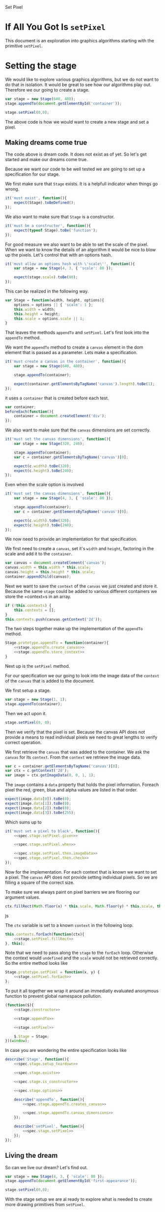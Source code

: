 #+title setPixel
#+author Daan van Berkel
#+email daan.v.berkel.1980+setpixel@gmail.com

#+style: <link rel="stylesheet" type="text/css" href="css/setPixel.css">

Set Pixel

* If All You Got Is =setPixel=

This document is an exploration into graphics algorithms starting
with the primitive =setPixel=.

* Setting the stage

We would like to explore various graphics algorithms, but we do not
want to do that in isolation. It would be great to see how our
algorithms play out. Therefore we our going to create a stage.

#+name: dream-code.setting-stage
#+begin_src js :exports code :tangle no
var stage = new Stage(640, 480);
stage.appendTo(document.getElementById('container'));

stage.setPixel(0,0);
#+end_src

The above code is how we would want to create a new stage and set a
pixel.

** Making dreams come true

The code above is dream code. It does not exist as of yet. So let's
get started and make our dreams come true.

Because we want our code to be well tested we are going to set up a
specification for our stage.

We first make sure that =Stage= exists. It is a helpfull indicator
when things go wrong.

#+name: spec.stage.exists
#+begin_src js :exports code :tangle no
it('must exist', function(){
    expect(Stage).toBeDefined();
});
#+end_src

We also want to make sure that =Stage= is a constructor.

#+name: spec.stage.is_constructor
#+begin_src js :exports code :tangle no
it('must be a constructor', function(){
    expect(typeof Stage).toBe('function');
});
#+end_src

For good measure we also want to be able to set the scale of the
pixel. When we want to know the details of an algorithm it would be
nice to blow up the pixels. Let's control that with an options hash.

#+name: spec.stage.options
#+begin_src js :exports code :tangle no
  it('must allow an options hash with \'scale\'', function(){
      var stage = new Stage(4, 3, { 'scale': 80 });

      expect(stage.scale).toBe(80);
  });
#+end_src

This can be realized in the following way.

#+name: stage.constructor
#+begin_src js :exports code :tangle no
  var Stage = function(width, height, options){
      options = options || { 'scale': 1 };
      this.width = width;
      this.height = height;
      this.scale = options.scale || 1;
  }
#+end_src

That leaves the methods =appendTo= and =setPixel=. Let's first look
into the =appendTo= method.

We want the =appendTo= method to create a =canvas= element in the dom
element that is passed as a parameter. Lets make a specification.

#+name: spec.stage.appendTo.creates_canvas
#+begin_src js :exports code :tangle no
  it('must create a canvas in the container', function(){
      var stage = new Stage(640, 480);

      stage.appendTo(container);

      expect(container.getElementsByTagName('canvas').length).toBe(1);
  });
#+end_src

it uses a =container= that is created before each test.

#+name: spec.stage.setup_teardown
#+begin_src js :exports code :tangle no
  var container;
  beforeEach(function(){
      container = document.createElement('div');
  });
#+end_src

We also want to make sure that the =canvas= dimensions are set
correctly.

#+name: spec.stage.appendTo.canvas_dimensions
#+begin_src js :exports code :tangle no
  it('must set the canvas dimensions', function(){
      var stage = new Stage(320, 240);

      stage.appendTo(container);
      var c = container.getElementsByTagName('canvas')[0];

      expect(c.width).toBe(320);
      expect(c.height).toBe(240);
  });
#+end_src

Even when the scale option is involved

#+name: spec.stage.appendTo.canvas_dimensions_with_scale
#+begin_src js :exports code :tangle no
  it('must set the canvas dimensions', function(){
      var stage = new Stage(4, 3, { 'scale': 80 });

      stage.appendTo(container);
      var c = container.getElementsByTagName('canvas')[0];

      expect(c.width).toBe(320);
      expect(c.height).toBe(240);
  });
#+end_src

We now need to provide an implementation for that specification.

We first need to create a =canvas=, set it's =width= and =height=,
factoring in the scale and add it to the =container=.

#+name: stage.appendTo.create_canvas
#+begin_src js :exports code :tangle no
  var canvas = document.createElement('canvas');
  canvas.width = this.width * this.scale;
  canvas.height = this.height * this.scale;
  container.appendChild(canvas);
#+end_src

Next we want to save the =context= of the =canvas= we just created
and store it. Because the same =stage= could be added to various
different containers we store the =context=s in an array.

#+name: stage.appendTo.store_context
#+begin_src js :exports code :tangle no
  if (!this.contexts) {
      this.contexts = [];
  }
  this.contexts.push(canvas.getContext('2d'));
#+end_src

The two steps together make up the implementation of the =appendTo=
method.

#+name: stage.appendTo
#+begin_src js :exports code :tangle no :noweb yes
  Stage.prototype.appendTo = function(container){
      <<stage.appendTo.create_canvas>>
      <<stage.appendTo.store_context>>
  }
#+end_src

Next up is the =setPixel= method.

For our specification we our going to look into the image data of the
=context= of the =canvas= that is added to the document.

We first setup a stage.

#+name: spec.stage.setPixel.given
#+begin_src js :exports code :tangle no
  var stage = new Stage(1, 1);
  stage.appendTo(container);
#+end_src

Then we act upon it.

#+name: spec.stage.setPixel.when
#+begin_src js :exports code :tangle no
  stage.setPixel(0, 0);
#+end_src

Then we verify that the pixel is set. Because the canvas API does not
provide a means to read individual pixels we need to great lengths to
verify correct operation.

We first retrieve the =canvas= that was added to the container. We
ask the =canvas= for its =context=. From the =context= we retrieve
the image data.

#+name: spec.stage.setPixel.then.imageData
#+begin_src js :exports code :tangle no
  var c = container.getElementsByTagName('canvas')[0];
  var ctx = c.getContext('2d');
  var image = ctx.getImageData(0, 0, 1, 1);
#+end_src

The =image= contains a =data= property that holds the pixel
information. Foreach pixel the red, green, blue and alpha values are
listed in that order.

#+name: spec.stage.setPixel.then.check
#+begin_src js :exports code :tangle no :noweb yes
  expect(image.data[0]).toBe(0);
  expect(image.data[1]).toBe(0);
  expect(image.data[2]).toBe(0);
  expect(image.data[3]).toBe(255);
#+end_src

Which sums up to

#+name: spec.stage.setPixel
#+begin_src js :exports code :tangle no :noweb yes
  it('must set a pixel to black', function(){
      <<spec.stage.setPixel.given>>

      <<spec.stage.setPixel.when>>

      <<spec.stage.setPixel.then.imageData>>
      <<spec.stage.setPixel.then.check>>
  });
#+end_src

Now for the implementation. For each context that is known we want to
set a pixel. The =canvas= API does not provide setting individual
pixels. So we are filling a square of the correct size.

To make sure we always paint on pixel barriers we are flooring our
argument values.

#+name: stage.setPixel.fillRect
#+begin_src js :exports code :tangle no
  ctx.fillRect(Math.floor(x) * this.scale, Math.floor(y) * this.scale, this.scale, this.scale);
#+end_src js

The =ctx= variable is set to a known =context= in the following loop.

#+name: stage.setPixel.forEach
#+begin_src js :exports code :tangle no :noweb yes
  this.contexts.forEach(function(ctx){
      <<stage.setPixel.fillRect>>
  }, this);
#+end_src

Note that we need to pass along the =stage= to the =forEach=
loop. Otherwise the context would =undefined= and the =scale= would
not be retrieved correctly. So the entire method looks like

#+name: stage.setPixel
#+begin_src js :exports code :tangle no :noweb yes
  Stage.prototype.setPixel = function(x, y) {
      <<stage.setPixel.forEach>>
  };
#+end_src

To put it all together we wrap it around an immediatly evaluated
anonymous function to prevent global namespace pollution.

#+name: stage
#+begin_src js :exports code :tangle js/Stage.js :mkdirp yes :noweb yes
  (function($){
      <<stage.constructor>>

      <<stage.appendTo>>

      <<stage.setPixel>>

      $.Stage = Stage;
  })(window);
#+end_src

In case you are wondering the entire specification looks like

#+begin_src js :exports code :tangle spec/StageSpec.js :mkdirp yes :noweb yes
  describe('Stage', function(){
      <<spec.stage.setup_teardown>>

      <<spec.stage.exists>>

      <<spec.stage.is_constructor>>

      <<spec.stage.options>>

      describe('appendTo', function(){
          <<spec.stage.appendTo.creates_canvas>>

          <<spec.stage.appendTo.canvas_dimensions>>
      });

      describe('setPixel', function(){
          <<spec.stage.setPixel>>
      });
  });
#+end_src

** Living the dream
So can we live our dream? Let's find out.

#+begin_html
<div id='first-appearance' class='setPixel-example'></div>
#+end_html

#+name: first-appearance
#+begin_src js :exports code :tangle js/examples/first-appearance.js :mkdirp yes
  var stage = new Stage(4, 3, { 'scale': 80 });
  stage.appendTo(document.getElementById('first-appearance'));

  stage.setPixel(0,0);
#+end_src

With the stage setup we are al ready to explore what is needed to
create more drawing primitives from =setPixel=.

* Drawing a line
The first primitive that we will build on top of =setPixel= is
=line=. Because dreaming paid of handsomely earlier, let's start with
that.

When given a =Stage= ideally we would want to be able to draw a
line. E.g. a line between points with coordinates $(0, 0)$ and $(20,
10)$.

#+name: dream-code.line
#+begin_src js :exports code :tangle no
stage.line(0,0, 20,10);
#+end_src

We can create a specification that =Stage= responds to =line=.

#+name: spec.stage.responds_to_line
#+begin_src js :exports code :tangle no
  it('must respond to \'line\'', function(){
      var stage = new Stage(20, 20);

      expect(stage.line).toBeDefined();
      expect(typeof stage.line).toBe('function');
  });
#+end_src

So far so good. But what do we expect from this call?

** Naive line drawing

The equation for a line is

\[
a'x + b'y = c'
\]

If the line is not vertical this can be simplified into the more
familiar form

\[
y = ax + b
\]

where $a = \frac{a'}{b'}$ and $b = -\frac{c'}{b'}$.

We could implement that naively in the following way.

#+name: line.naive
#+begin_src js :exports code :tangle no :noweb yes
  function naive(x0, y0, x1, y1) {
      if (x0 > x1) {
          var tmp = x1;
          x1 = x0; x0 = tmp;
          tmp = y1;
          y1 = x0; y0 = tmp;
      }

      dx = x1 - x0;
      dy = y1 - y0;

      for (var x = x0; x <= x1; x++) {
          var y = y0 + dy * x/dx;
          this.setPixel(x, y);
      }
  }
#+end_src

With the following result

#+begin_html
<div id='naive-line' class='setPixel-example'></div>
#+end_html

#+name: naive-line
#+begin_src js :exports code :tangle js/examples/naive-line.js :mkdirp yes
  var stage = new Stage(10, 30, { 'scale': 25 });
  stage.appendTo(document.getElementById('naive-line'));

  stage.line(0,0,  10,0,  'naive');
  stage.line(0,5,  10,10, 'naive');
  stage.line(0,10, 10,20, 'naive');
  stage.line(0,15, 5,25,  'naive');
  stage.line(0,20, 0,30,  'naive');
#+end_src

Although there is nothing wrong with the horizontal line, lines that
have a slope get progressively worse. I.e. gaps start to occur. When
the $x$-coordinates are the same no line is drawn at all, because of
a division by zero.

#+name: line
#+begin_src js :exports code :tangle js/line.js :noweb yes
  (function($){
      <<line.naive>>

      var algorithms = {};
      algorithms['naive'] = naive;

      $.prototype.line = function(x0, y0, x1, y1, algorithm) {
          algorithm = algorithm || 'naive';
          algorithms[algorithm].bind(this)(x0, y0, x1, y1);

      };
  })(Stage);
#+end_src

The entire =line= specification.

#+name: spec.stage.line
#+begin_src js :exports code :tangle spec/lineSpec.js :noweb yes
  describe('stage', function(){
      <<spec.stage.responds_to_line>>
  });
#+end_src

* Appendix
** Bower

We want to use [[http://bower.io/][bower]] to manage our external dependencies. But because
this is a self contained org-mode document. we have to generated the
=bower.json= file.

#+begin_src json :exports code :tangle bower.json :padline no
{
  "name": "setPixel",
  "version": "0.0.0",
  "homepage": "https://github.com/dvberkel/setPixel",
  "authors": [
    "Daan van Berkel <daan.v.berkel.1980@gmail.com>"
  ],
  "description": "an exploration into graphics algorithms starting from the primitive setPixel",
  "main": "setPixel.html",
  "keywords": [
    "setPixel"
  ],
  "license": "MIT",
  "private": true,
  "ignore": [
    "**/.*",
    "node_modules",
    "bower_components",
    "test",
    "tests"
  ],
  "devDependencies": {
    "jasmine": "~2.0.1"
  }
}
#+end_src

After tangling the document one can run the install command.

#+begin_src sh :tangle no :exports code :results silent
bower install
#+end_src

** Test Suite

We are using [[http://jasmine.github.io/2.0/introduction.html][Jasmine]] to test our code. The exported html document
should run the test suit. We therefor include the Jasmine runner in
our document.

#+begin_html
<link rel="stylesheet" type="text/css" href="bower_components/jasmine/lib/jasmine-core/jasmine.css">

<script type="text/javascript" src="bower_components/jasmine/lib/jasmine-core/jasmine.js"></script>
<script type="text/javascript" src="bower_components/jasmine/lib/jasmine-core/jasmine-html.js"></script>
<script type="text/javascript" src="bower_components/jasmine/lib/jasmine-core/boot.js"></script>

<!-- include source files here... -->
<script type="text/javascript" src="js/Stage.js"></script>
<script type="text/javascript" src="js/line.js"></script>

<!-- include spec files here... -->
<script type="text/javascript" src="spec/SetupSpec.js"></script>
<script type="text/javascript" src="spec/StageSpec.js"></script>
<script type="text/javascript" src="spec/lineSpec.js"></script>
#+end_html

We also create a =SetupSpec.js= to make sure this works correctly.

#+begin_src js :exports code :tangle spec/SetupSpec.js :mkdirp yes
  describe('Jasmine Project', function(){
      it('must run specifications', function(){
          expect(true).toBeTruthy();
      });
  });
#+end_src
** Styling the document

The default style for the exported document is... default. We
customize it with the following cascading style sheets.

#+begin_src css :exports code :tangle css/setPixel.css :mkdirp
  body {
      width: 1024px;
      margin-left: auto;
      margin-right: auto;
  }

  .setPixel-example {
      float: right;
  }

  .setPixel-example canvas {
      background: white;
      border-style: solid;
      border-width: 1px;
      border-color: red;
  }

  h1, h2, h3, h4, h5, h6 {
      clear: right;
  }
#+end_src

** Running examples

The examples in this document should be loaded as well. This is
achieved with a verbatim html block.

#+begin_html
<script type="text/javascript" src="js/examples/first-appearance.js"></script>
<script type="text/javascript" src="js/examples/naive-line.js"></script>
#+end_html
